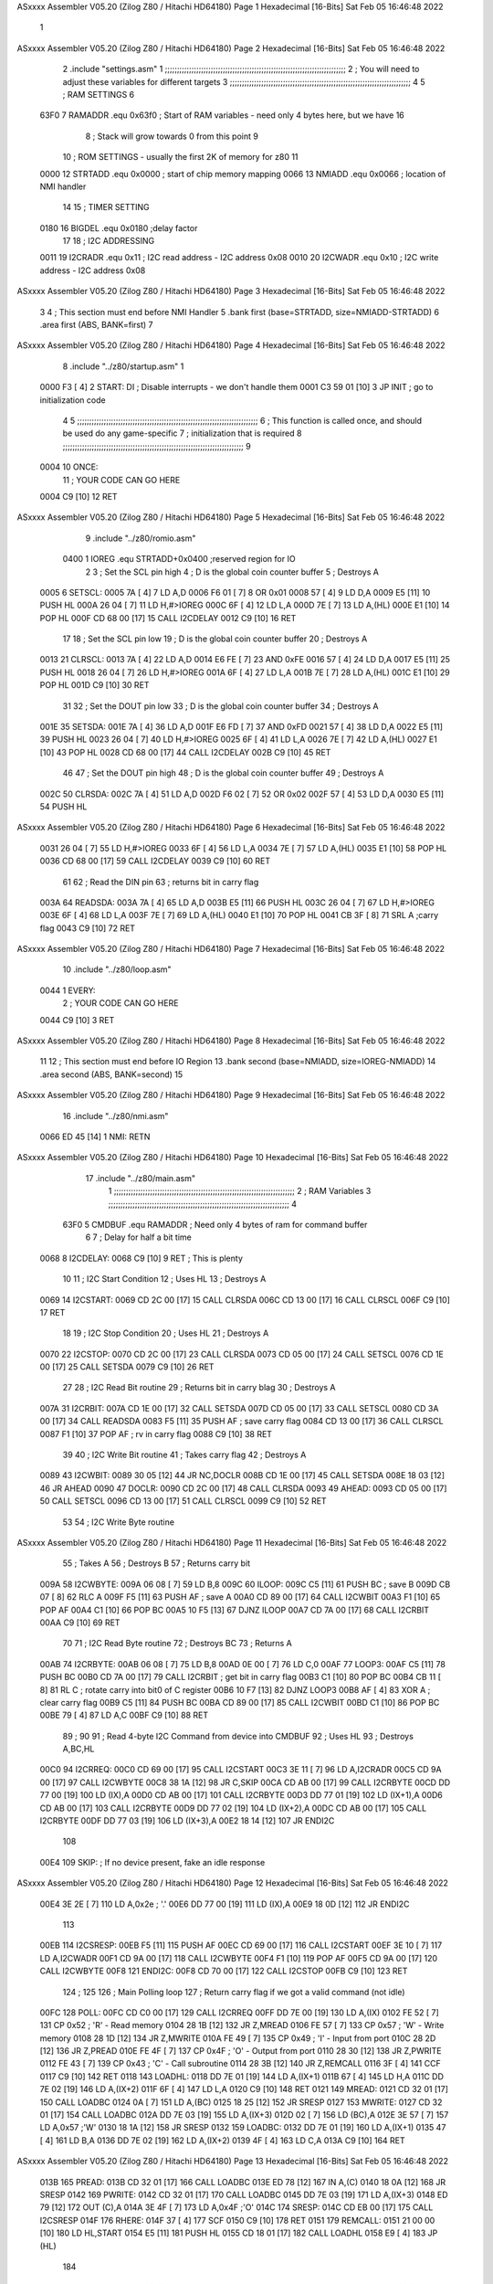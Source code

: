 ASxxxx Assembler V05.20  (Zilog Z80 / Hitachi HD64180)                  Page 1
Hexadecimal [16-Bits]                                 Sat Feb 05 16:46:48 2022



                              1 
ASxxxx Assembler V05.20  (Zilog Z80 / Hitachi HD64180)                  Page 2
Hexadecimal [16-Bits]                                 Sat Feb 05 16:46:48 2022



                              2         .include "settings.asm"
                              1 ;;;;;;;;;;;;;;;;;;;;;;;;;;;;;;;;;;;;;;;;;;;;;;;;;;;;;;;;;;;;;;;;;;;;;;;;;;;
                              2 ; You will need to adjust these variables for different targets
                              3 ;;;;;;;;;;;;;;;;;;;;;;;;;;;;;;;;;;;;;;;;;;;;;;;;;;;;;;;;;;;;;;;;;;;;;;;;;;;
                              4 
                              5 ; RAM SETTINGS
                              6 
                     63F0     7 RAMADDR .equ    0x63f0      ; Start of RAM variables - need only 4 bytes here, but we have 16
                              8                             ; Stack will grow towards 0 from this point
                              9 
                             10 ; ROM SETTINGS - usually the first 2K of memory for z80
                             11 
                     0000    12 STRTADD .equ    0x0000      ; start of chip memory mapping
                     0066    13 NMIADD  .equ    0x0066      ; location of NMI handler
                             14 
                             15 ; TIMER SETTING
                     0180    16 BIGDEL  .equ    0x0180      ;delay factor
                             17 
                             18 ; I2C ADDRESSING
                     0011    19 I2CRADR .equ    0x11        ; I2C read address  - I2C address 0x08
                     0010    20 I2CWADR .equ    0x10        ; I2C write address - I2C address 0x08
ASxxxx Assembler V05.20  (Zilog Z80 / Hitachi HD64180)                  Page 3
Hexadecimal [16-Bits]                                 Sat Feb 05 16:46:48 2022



                              3 
                              4 	; This section must end before NMI Handler
                              5         .bank   first   (base=STRTADD, size=NMIADD-STRTADD)
                              6         .area   first   (ABS, BANK=first)
                              7 
ASxxxx Assembler V05.20  (Zilog Z80 / Hitachi HD64180)                  Page 4
Hexadecimal [16-Bits]                                 Sat Feb 05 16:46:48 2022



                              8         .include "../z80/startup.asm" 
                              1 
   0000 F3            [ 4]    2 START:  DI                  ; Disable interrupts - we don't handle them
   0001 C3 59 01      [10]    3         JP      INIT        ; go to initialization code
                              4 
                              5 ;;;;;;;;;;;;;;;;;;;;;;;;;;;;;;;;;;;;;;;;;;;;;;;;;;;;;;;;;;;;;;;;;;;;;;;;;;;
                              6 ; This function is called once, and should be used do any game-specific
                              7 ; initialization that is required
                              8 ;;;;;;;;;;;;;;;;;;;;;;;;;;;;;;;;;;;;;;;;;;;;;;;;;;;;;;;;;;;;;;;;;;;;;;;;;;;
                              9 
   0004                      10 ONCE:   
                             11 ;       YOUR CODE CAN GO HERE
   0004 C9            [10]   12         RET
ASxxxx Assembler V05.20  (Zilog Z80 / Hitachi HD64180)                  Page 5
Hexadecimal [16-Bits]                                 Sat Feb 05 16:46:48 2022



                              9         .include "../z80/romio.asm" 
                     0400     1 IOREG   .equ	STRTADD+0x0400    ;reserved region for IO
                              2 
                              3 ; Set the SCL pin high
                              4 ; D is the global coin counter buffer
                              5 ; Destroys A
   0005                       6 SETSCL:
   0005 7A            [ 4]    7         LD      A,D
   0006 F6 01         [ 7]    8         OR      0x01
   0008 57            [ 4]    9         LD      D,A
   0009 E5            [11]   10         PUSH    HL
   000A 26 04         [ 7]   11         LD      H,#>IOREG
   000C 6F            [ 4]   12         LD      L,A
   000D 7E            [ 7]   13         LD      A,(HL)
   000E E1            [10]   14         POP     HL
   000F CD 68 00      [17]   15         CALL    I2CDELAY
   0012 C9            [10]   16         RET
                             17     
                             18 ; Set the SCL pin low
                             19 ; D is the global coin counter buffer
                             20 ; Destroys A
   0013                      21 CLRSCL:
   0013 7A            [ 4]   22         LD      A,D
   0014 E6 FE         [ 7]   23         AND     0xFE
   0016 57            [ 4]   24         LD      D,A
   0017 E5            [11]   25         PUSH    HL
   0018 26 04         [ 7]   26         LD      H,#>IOREG
   001A 6F            [ 4]   27         LD      L,A
   001B 7E            [ 7]   28         LD      A,(HL)
   001C E1            [10]   29         POP     HL
   001D C9            [10]   30         RET
                             31 
                             32 ; Set the DOUT pin low
                             33 ; D is the global coin counter buffer
                             34 ; Destroys A 
   001E                      35 SETSDA:
   001E 7A            [ 4]   36         LD      A,D
   001F E6 FD         [ 7]   37         AND     0xFD
   0021 57            [ 4]   38         LD      D,A
   0022 E5            [11]   39         PUSH    HL
   0023 26 04         [ 7]   40         LD      H,#>IOREG
   0025 6F            [ 4]   41         LD      L,A
   0026 7E            [ 7]   42         LD      A,(HL)
   0027 E1            [10]   43         POP     HL
   0028 CD 68 00      [17]   44         CALL    I2CDELAY
   002B C9            [10]   45         RET
                             46 
                             47 ; Set the DOUT pin high
                             48 ; D is the global coin counter buffer
                             49 ; Destroys A  
   002C                      50 CLRSDA:
   002C 7A            [ 4]   51         LD      A,D
   002D F6 02         [ 7]   52         OR      0x02
   002F 57            [ 4]   53         LD      D,A
   0030 E5            [11]   54         PUSH    HL
ASxxxx Assembler V05.20  (Zilog Z80 / Hitachi HD64180)                  Page 6
Hexadecimal [16-Bits]                                 Sat Feb 05 16:46:48 2022



   0031 26 04         [ 7]   55         LD      H,#>IOREG
   0033 6F            [ 4]   56         LD      L,A
   0034 7E            [ 7]   57         LD      A,(HL)
   0035 E1            [10]   58         POP     HL
   0036 CD 68 00      [17]   59         CALL    I2CDELAY
   0039 C9            [10]   60         RET
                             61 
                             62 ; Read the DIN pin 
                             63 ; returns bit in carry flag    
   003A                      64 READSDA:
   003A 7A            [ 4]   65         LD      A,D
   003B E5            [11]   66         PUSH    HL
   003C 26 04         [ 7]   67         LD      H,#>IOREG
   003E 6F            [ 4]   68         LD      L,A
   003F 7E            [ 7]   69         LD      A,(HL)
   0040 E1            [10]   70         POP     HL
   0041 CB 3F         [ 8]   71         SRL     A           ;carry flag
   0043 C9            [10]   72         RET
ASxxxx Assembler V05.20  (Zilog Z80 / Hitachi HD64180)                  Page 7
Hexadecimal [16-Bits]                                 Sat Feb 05 16:46:48 2022



                             10         .include "../z80/loop.asm"
   0044                       1 EVERY:  
                              2 ;       YOUR CODE CAN GO HERE
   0044 C9            [10]    3         RET
ASxxxx Assembler V05.20  (Zilog Z80 / Hitachi HD64180)                  Page 8
Hexadecimal [16-Bits]                                 Sat Feb 05 16:46:48 2022



                             11 
                             12 	; This section must end before IO Region
                             13         .bank   second   (base=NMIADD, size=IOREG-NMIADD)
                             14         .area   second   (ABS, BANK=second)
                             15 
ASxxxx Assembler V05.20  (Zilog Z80 / Hitachi HD64180)                  Page 9
Hexadecimal [16-Bits]                                 Sat Feb 05 16:46:48 2022



                             16         .include "../z80/nmi.asm"
   0066 ED 45         [14]    1 NMI:    RETN
ASxxxx Assembler V05.20  (Zilog Z80 / Hitachi HD64180)                 Page 10
Hexadecimal [16-Bits]                                 Sat Feb 05 16:46:48 2022



                             17         .include "../z80/main.asm"
                              1 ;;;;;;;;;;;;;;;;;;;;;;;;;;;;;;;;;;;;;;;;;;;;;;;;;;;;;;;;;;;;;;;;;;;;;;;;;;;
                              2 ; RAM Variables	
                              3 ;;;;;;;;;;;;;;;;;;;;;;;;;;;;;;;;;;;;;;;;;;;;;;;;;;;;;;;;;;;;;;;;;;;;;;;;;;;
                              4 
                     63F0     5 CMDBUF  .equ    RAMADDR         ; Need only 4 bytes of ram for command buffer
                              6 
                              7 ; Delay for half a bit time
   0068                       8 I2CDELAY:
   0068 C9            [10]    9         RET     ; This is plenty
                             10 
                             11 ; I2C Start Condition
                             12 ; Uses HL
                             13 ; Destroys A
   0069                      14 I2CSTART:
   0069 CD 2C 00      [17]   15         CALL    CLRSDA      
   006C CD 13 00      [17]   16         CALL    CLRSCL
   006F C9            [10]   17         RET
                             18 
                             19 ; I2C Stop Condition
                             20 ; Uses HL
                             21 ; Destroys A
   0070                      22 I2CSTOP:
   0070 CD 2C 00      [17]   23         CALL    CLRSDA
   0073 CD 05 00      [17]   24         CALL    SETSCL
   0076 CD 1E 00      [17]   25         CALL    SETSDA
   0079 C9            [10]   26         RET
                             27 
                             28 ; I2C Read Bit routine
                             29 ; Returns bit in carry blag
                             30 ; Destroys A
   007A                      31 I2CRBIT:
   007A CD 1E 00      [17]   32         CALL    SETSDA
   007D CD 05 00      [17]   33         CALL    SETSCL
   0080 CD 3A 00      [17]   34         CALL    READSDA
   0083 F5            [11]   35         PUSH    AF          ; save carry flag
   0084 CD 13 00      [17]   36         CALL    CLRSCL
   0087 F1            [10]   37         POP     AF          ; rv in carry flag
   0088 C9            [10]   38         RET
                             39 
                             40 ; I2C Write Bit routine
                             41 ; Takes carry flag
                             42 ; Destroys A
   0089                      43 I2CWBIT:
   0089 30 05         [12]   44         JR      NC,DOCLR
   008B CD 1E 00      [17]   45         CALL    SETSDA
   008E 18 03         [12]   46         JR      AHEAD
   0090                      47 DOCLR:
   0090 CD 2C 00      [17]   48         CALL    CLRSDA
   0093                      49 AHEAD:
   0093 CD 05 00      [17]   50         CALL    SETSCL
   0096 CD 13 00      [17]   51         CALL    CLRSCL
   0099 C9            [10]   52         RET
                             53 
                             54 ; I2C Write Byte routine
ASxxxx Assembler V05.20  (Zilog Z80 / Hitachi HD64180)                 Page 11
Hexadecimal [16-Bits]                                 Sat Feb 05 16:46:48 2022



                             55 ; Takes A
                             56 ; Destroys B
                             57 ; Returns carry bit
   009A                      58 I2CWBYTE:
   009A 06 08         [ 7]   59         LD      B,8
   009C                      60 ILOOP:
   009C C5            [11]   61         PUSH    BC          ; save B
   009D CB 07         [ 8]   62         RLC     A    
   009F F5            [11]   63         PUSH    AF          ; save A
   00A0 CD 89 00      [17]   64         CALL    I2CWBIT
   00A3 F1            [10]   65         POP     AF
   00A4 C1            [10]   66         POP     BC
   00A5 10 F5         [13]   67         DJNZ    ILOOP
   00A7 CD 7A 00      [17]   68         CALL    I2CRBIT
   00AA C9            [10]   69         RET
                             70 
                             71 ; I2C Read Byte routine
                             72 ; Destroys BC
                             73 ; Returns A
   00AB                      74 I2CRBYTE:
   00AB 06 08         [ 7]   75         LD      B,8
   00AD 0E 00         [ 7]   76         LD      C,0
   00AF                      77 LOOP3:
   00AF C5            [11]   78         PUSH    BC
   00B0 CD 7A 00      [17]   79         CALL    I2CRBIT     ; get bit in carry flag
   00B3 C1            [10]   80         POP     BC
   00B4 CB 11         [ 8]   81         RL      C           ; rotate carry into bit0 of C register
   00B6 10 F7         [13]   82         DJNZ    LOOP3
   00B8 AF            [ 4]   83         XOR     A           ; clear carry flag              
   00B9 C5            [11]   84         PUSH    BC
   00BA CD 89 00      [17]   85         CALL    I2CWBIT
   00BD C1            [10]   86         POP     BC
   00BE 79            [ 4]   87         LD      A,C
   00BF C9            [10]   88         RET
                             89 ;
                             90 
                             91 ; Read 4-byte I2C Command from device into CMDBUF
                             92 ; Uses HL
                             93 ; Destroys A,BC,HL
   00C0                      94 I2CRREQ:
   00C0 CD 69 00      [17]   95         CALL    I2CSTART
   00C3 3E 11         [ 7]   96         LD      A,I2CRADR
   00C5 CD 9A 00      [17]   97         CALL    I2CWBYTE
   00C8 38 1A         [12]   98         JR      C,SKIP
   00CA CD AB 00      [17]   99         CALL    I2CRBYTE
   00CD DD 77 00      [19]  100         LD      (IX),A
   00D0 CD AB 00      [17]  101         CALL    I2CRBYTE
   00D3 DD 77 01      [19]  102         LD      (IX+1),A  
   00D6 CD AB 00      [17]  103         CALL    I2CRBYTE
   00D9 DD 77 02      [19]  104         LD      (IX+2),A
   00DC CD AB 00      [17]  105         CALL    I2CRBYTE
   00DF DD 77 03      [19]  106         LD      (IX+3),A
   00E2 18 14         [12]  107         JR      ENDI2C
                            108     
   00E4                     109 SKIP:                       ; If no device present, fake an idle response
ASxxxx Assembler V05.20  (Zilog Z80 / Hitachi HD64180)                 Page 12
Hexadecimal [16-Bits]                                 Sat Feb 05 16:46:48 2022



   00E4 3E 2E         [ 7]  110         LD      A,0x2e  ; '.'
   00E6 DD 77 00      [19]  111         LD      (IX),A
   00E9 18 0D         [12]  112         JR      ENDI2C
                            113 
   00EB                     114 I2CSRESP:
   00EB F5            [11]  115         PUSH    AF
   00EC CD 69 00      [17]  116         CALL    I2CSTART
   00EF 3E 10         [ 7]  117         LD      A,I2CWADR
   00F1 CD 9A 00      [17]  118         CALL    I2CWBYTE
   00F4 F1            [10]  119         POP     AF
   00F5 CD 9A 00      [17]  120         CALL    I2CWBYTE
   00F8                     121 ENDI2C:
   00F8 CD 70 00      [17]  122         CALL    I2CSTOP
   00FB C9            [10]  123         RET
                            124 ;
                            125 
                            126 ; Main Polling loop
                            127 ; Return carry flag if we got a valid command (not idle)
   00FC                     128 POLL:
   00FC CD C0 00      [17]  129         CALL    I2CRREQ
   00FF DD 7E 00      [19]  130         LD      A,(IX)
   0102 FE 52         [ 7]  131         CP      0x52    ; 'R' - Read memory
   0104 28 1B         [12]  132         JR      Z,MREAD
   0106 FE 57         [ 7]  133         CP      0x57    ; 'W' - Write memory
   0108 28 1D         [12]  134         JR      Z,MWRITE
   010A FE 49         [ 7]  135         CP      0x49    ; 'I' - Input from port
   010C 28 2D         [12]  136         JR      Z,PREAD
   010E FE 4F         [ 7]  137         CP      0x4F    ; 'O' - Output from port
   0110 28 30         [12]  138         JR      Z,PWRITE
   0112 FE 43         [ 7]  139         CP      0x43    ; 'C' - Call subroutine
   0114 28 3B         [12]  140         JR      Z,REMCALL
   0116 3F            [ 4]  141         CCF
   0117 C9            [10]  142         RET
   0118                     143 LOADHL:
   0118 DD 7E 01      [19]  144         LD      A,(IX+1)
   011B 67            [ 4]  145         LD      H,A
   011C DD 7E 02      [19]  146         LD      A,(IX+2)
   011F 6F            [ 4]  147         LD      L,A
   0120 C9            [10]  148         RET    
   0121                     149 MREAD:
   0121 CD 32 01      [17]  150         CALL    LOADBC
   0124 0A            [ 7]  151         LD      A,(BC)
   0125 18 25         [12]  152         JR      SRESP
   0127                     153 MWRITE:
   0127 CD 32 01      [17]  154         CALL    LOADBC
   012A DD 7E 03      [19]  155         LD      A,(IX+3)
   012D 02            [ 7]  156         LD      (BC),A
   012E 3E 57         [ 7]  157         LD      A,0x57  ;'W'
   0130 18 1A         [12]  158         JR      SRESP
   0132                     159 LOADBC:
   0132 DD 7E 01      [19]  160         LD      A,(IX+1)
   0135 47            [ 4]  161         LD      B,A
   0136 DD 7E 02      [19]  162         LD      A,(IX+2)
   0139 4F            [ 4]  163         LD      C,A
   013A C9            [10]  164         RET
ASxxxx Assembler V05.20  (Zilog Z80 / Hitachi HD64180)                 Page 13
Hexadecimal [16-Bits]                                 Sat Feb 05 16:46:48 2022



   013B                     165 PREAD:
   013B CD 32 01      [17]  166         CALL    LOADBC
   013E ED 78         [12]  167         IN      A,(C)
   0140 18 0A         [12]  168         JR      SRESP
   0142                     169 PWRITE:
   0142 CD 32 01      [17]  170         CALL    LOADBC
   0145 DD 7E 03      [19]  171         LD      A,(IX+3)
   0148 ED 79         [12]  172         OUT     (C),A
   014A 3E 4F         [ 7]  173         LD      A,0x4F  ;'O'
   014C                     174 SRESP:
   014C CD EB 00      [17]  175         CALL    I2CSRESP
   014F                     176 RHERE:
   014F 37            [ 4]  177         SCF
   0150 C9            [10]  178         RET
   0151                     179 REMCALL:
   0151 21 00 00      [10]  180         LD      HL,START
   0154 E5            [11]  181         PUSH    HL
   0155 CD 18 01      [17]  182         CALL    LOADHL
   0158 E9            [ 4]  183         JP      (HL)
                            184     
   0159                     185 INIT:
   0159 31 F0 63      [10]  186         LD      SP,RAMADDR  ; have to set valid SP
   015C DD 21 F0 63   [14]  187         LD      IX,CMDBUF   ; Easy to index command buffer
                            188         
   0160 CD 04 00      [17]  189         CALL    ONCE
                            190 
                            191 ; Main routine
   0163                     192 MAIN:
   0163 CD 44 00      [17]  193         CALL    EVERY
   0166 CD FC 00      [17]  194         CALL    POLL
   0169 38 F8         [12]  195         JR      C,MAIN
                            196         
   016B 01 80 01      [10]  197         LD      BC,BIGDEL
   016E                     198 DLOOP:
   016E 0B            [ 6]  199         DEC     BC
   016F 79            [ 4]  200         LD      A,C
   0170 B0            [ 4]  201         OR      B
   0171 20 FB         [12]  202         JR      NZ,DLOOP
   0173 18 EE         [12]  203         JR      MAIN
ASxxxx Assembler V05.20  (Zilog Z80 / Hitachi HD64180)                 Page 14
Hexadecimal [16-Bits]                                 Sat Feb 05 16:46:48 2022

Symbol Table

    .__.$$$.       =   2710 L   |     .__.ABS.       =   0000 G
    .__.CPU.       =   0000 L   |     .__.H$L.       =   0000 L
  3 AHEAD              002D R   |     BIGDEL         =   0180 
  2 CLRSCL             0013 R   |   2 CLRSDA             002C R
    CMDBUF         =   63F0     |   3 DLOOP              0108 R
  3 DOCLR              002A R   |   3 ENDI2C             0092 R
  2 EVERY              0044 R   |   3 I2CDELAY           0002 R
    I2CRADR        =   0011     |   3 I2CRBIT            0014 R
  3 I2CRBYTE           0045 R   |   3 I2CRREQ            005A R
  3 I2CSRESP           0085 R   |   3 I2CSTART           0003 R
  3 I2CSTOP            000A R   |     I2CWADR        =   0010 
  3 I2CWBIT            0023 R   |   3 I2CWBYTE           0034 R
  3 ILOOP              0036 R   |   3 INIT               00F3 R
    IOREG          =   0400     |   3 LOADBC             00CC R
  3 LOADHL             00B2 R   |   3 LOOP3              0049 R
  3 MAIN               00FD R   |   3 MREAD              00BB R
  3 MWRITE             00C1 R   |   3 NMI                0000 R
    NMIADD         =   0066     |   2 ONCE               0004 R
  3 POLL               0096 R   |   3 PREAD              00D5 R
  3 PWRITE             00DC R   |     RAMADDR        =   63F0 
  2 READSDA            003A R   |   3 REMCALL            00EB R
  3 RHERE              00E9 R   |   2 SETSCL             0005 R
  2 SETSDA             001E R   |   3 SKIP               007E R
  3 SRESP              00E6 R   |   2 START              0000 R
    STRTADD        =   0000 

ASxxxx Assembler V05.20  (Zilog Z80 / Hitachi HD64180)                 Page 15
Hexadecimal [16-Bits]                                 Sat Feb 05 16:46:48 2022

Area Table

[_CSEG]
   0 _CODE            size    0   flags C080
[_DSEG]
   1 _DATA            size    0   flags C0C0
[first]
   2 first            size   45   flags 8988
[second]
   3 second           size  10F   flags 8988

